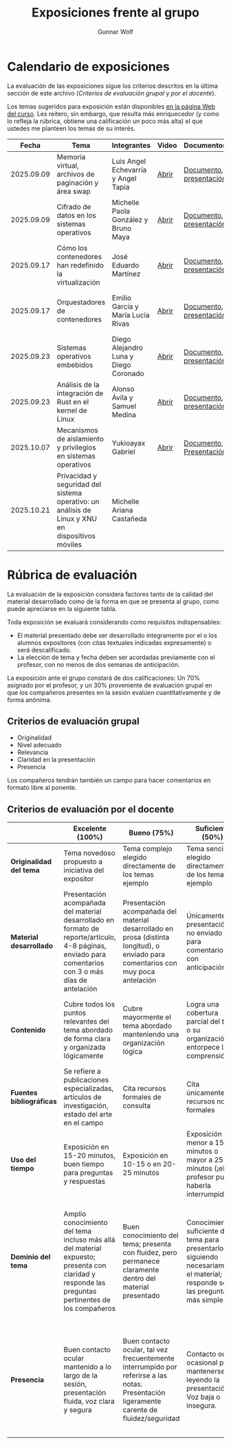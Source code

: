 #+title: Exposiciones frente al grupo
#+author: Gunnar Wolf

* Calendario de exposiciones
  La evaluación de las exposiciones sigue los criterios descritos en
  la última sección de este archivo (/Criterios de evaluación grupal/
  y /por el docente/).

  Los temas sugeridos para exposición están disponibles [[http://gwolf.sistop.org/][en la página Web
  del curso]]. Les reitero, sin embargo, que resulta más enriquecedor (y
  como lo refleja la rúbrica, obtiene una calificación un poco más alta)
  el que ustedes me planteen los temas de su interés.

  |------------+--------------------------------------------------------------------------------------------------+---------------------------------------+-------+-------------------------+----------------------------------------------|
  |      Fecha | Tema                                                                                             | Integrantes                           | Video | Documentos              | Evaluación                                   |
  |------------+--------------------------------------------------------------------------------------------------+---------------------------------------+-------+-------------------------+----------------------------------------------|
  | 2025.09.09 | Memoria virtual, archivos de paginación y área swap                                              | Luis Angel Echevarría y  Angel Tapia  | [[https://youtu.be/HFGPJ_Gh7Hc][Abrir]] | [[./EchevarriaLuis-TapiaAngel/escrito_particionSwap_memoriaVirtual_SO.pdf][Documento]], [[./EchevarriaLuis-TapiaAngel/presentacion_particionSwap_memoriaVirtual_SO.pdf][presentación]] | [[./EchevarriaLuis-TapiaAngel/evaluacion_alumnos.pdf][Opinión de los compañeros]], [[./EchevarriaLuis-TapiaAngel/evaluacion.org][Evaluación global]] |
  | 2025.09.09 | Cifrado de datos en los sistemas operativos                                                      | Michelle Paola González y Bruno Maya  | [[https://youtu.be/LmQ1EIiCvqs][Abrir]] | [[./GonzalezMichelle-MayaBruno/cifradoDeDatos_SO.pdf][Documento]], [[./GonzalezMichelle-MayaBruno/presentacionCifradoDeDatos_SO.pdf][presentación]] | [[./GonzalezMichelle-MayaBruno/evaluacion_alumnos.pdf][Opinión de los compañeros]], [[./GonzalezMichelle-MayaBruno/evaluacion.org][Evaluación global]] |
  | 2025.09.17 | Cómo los contenedores han redefinido la virtualización                                           | José Eduardo Martínez                 | [[https://youtu.be/JD37KWs8lZk][Abrir]] | [[./MartínezJosé/reporteComoLosContenedoresRedefinieronLaVirtualizacion_SO.pdf][Documento]], [[./MartínezJosé/presentacionComoLosContenedoresRedefinieronLaVirtualizacion_SO.pdf][presentación]] | [[./MartínezJosé/evaluacion_alumnos.pdf][Opinión de los compañeros]], [[./MartínezJosé/evaluacion.org][Evaluación global]] |
  | 2025.09.17 | Orquestadores de contenedores                                                                    | Emilio García y María Lucía Rivas     | [[https://youtu.be/gqlOPdsZLU0][Abrir]] | [[./GarciaEmilio-RivasMaria/Escrito Orquestadores de contenedores.pdf][Documento]], [[./GarciaEmilio-RivasMaria/Presentacion Orquestadores de Contenedores.pdf][presentación]] | [[./GarciaEmilio-RivasMaria/evaluacion_alumnos.pdf][Opinión de los compañeros]], [[./GarciaEmilio-RivasMaria/evaluacion.org][Evaluación global]] |
  | 2025.09.23 | Sistemas operativos embebidos                                                                    | Diego Alejandro Luna y Diego Coronado | [[https://youtu.be/KzTMSrNHZ68][Abrir]] | [[./LunaDiego-CoronadoDiego/Reporte_Sistemas_Operativos_Embebidos.pdf][Documento]], [[./LunaDiego-CoronadoDiego/Presentacion_Sistemas_Operativos_Embebidos.pdf][presentación]] | [[./LunaDiego-CoronadoDiego/evaluacion_alumnos.pdf][Opinión de los compañeros]], [[./LunaDiego-CoronadoDiego/evaluacion.org][Evaluación global]] |
  | 2025.09.23 | Análisis de la integración de Rust en el kernel de Linux                                         | Alonso Ávila y Samuel Medina          | [[https://youtu.be/SsP42rgJ0ds][Abrir]] | [[./AvilaAlonso-MedinaSamuel/AvilaAlonso-MedinaSamuel Escrito.pdf][Documento]], [[./AvilaAlonso-MedinaSamuel/AvilaAlonso-MedinaSamuel Presentacion.pdf][presentación]] | [[./AvilaAlonso-MedinaSamuel/evaluacion_alumnos.pdf][Opinión de los compañeros]], [[./AvilaAlonso-MedinaSamuel/evaluacion.org][Evaluación global]] |
  | 2025.10.07 | Mecanismos de aislamiento y privilegios en sistemas operativos                                   | Yukioayax Gabriel                     | [[https://www.youtube.com/watch?v=AYIO4QUp6Y8][Abrir]] | [[./GabrielYukioayax/Escrito Mecanismos de aislamiento y privilegios en sistemas operativos.pdf][Documento]], [[./GabrielYukioayax/Presentación Mecanismos de aislamiento y privilegios en sistemas operativos.pdf][Presentación]] | [[https://encuestas.iiec.unam.mx/865435?lang=es-MX][Evaluación de los compañeros]]                 |
  | 2025.10.21 | Privacidad y seguridad del sistema operativo: un análisis de Linux y XNU en dispositivos móviles | Michelle Ariana Castañeda             |       |                         |                                              |
  |------------+--------------------------------------------------------------------------------------------------+---------------------------------------+-------+-------------------------+----------------------------------------------|
  #+TBLFM: 

* Rúbrica de evaluación

  La evaluación de la exposición considera factores tanto de la calidad
  del material desarrollado como de la forma en que se presenta al
  grupo, como puede apreciarse en la siguiente tabla.

  Toda exposición se evaluará considerando como requisitos
  indispensables:

  - El material presentado debe ser desarrollado íntegramente por el o
    los alumnos expositores (con citas textuales indicadas expresamente)
    o será descalificado.
  - La elección de tema y fecha deben ser acordadas previamente con el
    profesor, con no menos de dos semanas de anticipación.

  La exposición ante el grupo constará de dos calificaciones: Un 70%
  asignado por el profesor, y un 30% proveniente de evaluación grupal en
  que los compañeros presentes en la sesión evalúen cuantitativamente y
  de forma anónima.

** Criterios de evaluación grupal

   - Originalidad
   - Nivel adecuado
   - Relevancia
   - Claridad en la presentación
   - Presencia

   Los compañeros tendrán también un campo para hacer comentarios en
   formato libre al ponente.

** Criterios de evaluación por el docente

   |--------------------------+--------------------------------------------------------------------------------------------------------------------------------------------------------+--------------------------------------------------------------------------------------------------------------------------------------------+---------------------------------------------------------------------------------------------------------------------------------+---------------------------------------------------------------------------------------------------------------------------------------------------------+------|
   |                          | *Excelente* (100%)                                                                                                                                     | *Bueno* (75%)                                                                                                                              | *Suficiente* (50%)                                                                                                              | *Insuficiente* (0%)                                                                                                                                     | Peso |
   |--------------------------+--------------------------------------------------------------------------------------------------------------------------------------------------------+--------------------------------------------------------------------------------------------------------------------------------------------+---------------------------------------------------------------------------------------------------------------------------------+---------------------------------------------------------------------------------------------------------------------------------------------------------+------|
   | *Originalidad del tema*  | Tema novedoso propuesto a iniciativa del expositor                                                                                                     | Tema complejo elegido directamente de los temas ejemplo                                                                                    | Tema sencillo elegido directamente de los temas ejemplo                                                                         |                                                                                                                                                         |  10% |
   |--------------------------+--------------------------------------------------------------------------------------------------------------------------------------------------------+--------------------------------------------------------------------------------------------------------------------------------------------+---------------------------------------------------------------------------------------------------------------------------------+---------------------------------------------------------------------------------------------------------------------------------------------------------+------|
   | *Material desarrollado*  | Presentación acompañada del material desarrollado en formato de reporte/artículo, 4-8 páginas, enviado para comentarios con 3 o más días de antelación | Presentación acompañada del material desarrollado en prosa (distinta longitud), o enviado para comentarios con muy poca antelación         | Únicamente presentación, o no enviado para comentarios con anticipación                                                         | No se entregó material                                                                                                                                  |  20% |
   |--------------------------+--------------------------------------------------------------------------------------------------------------------------------------------------------+--------------------------------------------------------------------------------------------------------------------------------------------+---------------------------------------------------------------------------------------------------------------------------------+---------------------------------------------------------------------------------------------------------------------------------------------------------+------|
   | *Contenido*              | Cubre todos los puntos relevantes del tema abordado de forma clara y organizada lógicamente                                                            | Cubre mayormente el tema abordado manteniendo una organización lógica                                                                      | Logra una cobertura parcial del tema o su organización entorpece la comprensión                                                 | La información presentada está incompleta o carece de un hilo conducente                                                                                |  20% |
   |--------------------------+--------------------------------------------------------------------------------------------------------------------------------------------------------+--------------------------------------------------------------------------------------------------------------------------------------------+---------------------------------------------------------------------------------------------------------------------------------+---------------------------------------------------------------------------------------------------------------------------------------------------------+------|
   | *Fuentes bibliográficas* | Se refiere a publicaciones especializadas, artículos de investigación, estado del arte en el campo                                                     | Cita recursos formales de consulta                                                                                                         | Cita únicamente recursos no formales                                                                                            | No menciona referencias                                                                                                                                 |  10% |
   |--------------------------+--------------------------------------------------------------------------------------------------------------------------------------------------------+--------------------------------------------------------------------------------------------------------------------------------------------+---------------------------------------------------------------------------------------------------------------------------------+---------------------------------------------------------------------------------------------------------------------------------------------------------+------|
   | *Uso del tiempo*         | Exposición en 15-20 minutos, buen tiempo para preguntas y respuestas                                                                                   | Exposición en 10-15 o en 20-25 minutos                                                                                                     | Exposición menor a 15 minutos o mayor a 25 minutos (¡el profesor puede haberla interrumpido!)                                   |                                                                                                                                                         |  10% |
   |--------------------------+--------------------------------------------------------------------------------------------------------------------------------------------------------+--------------------------------------------------------------------------------------------------------------------------------------------+---------------------------------------------------------------------------------------------------------------------------------+---------------------------------------------------------------------------------------------------------------------------------------------------------+------|
   | *Dominio del tema*       | Amplio conocimiento del tema incluso más allá del material expuesto; presenta con claridad y responde las preguntas pertinentes de los compañeros      | Buen conocimiento del tema; presenta con fluidez, pero permanece claramente dentro del material presentado                                 | Conocimiento suficiente del tema para presentarlo siguiendo necesariamente el material; responde sólo las preguntas más simples | No demuestra haber comprendido la información, depende por completo de la lectura del material para presentar, y no puede responder preguntas sencillas |  15% |
   |--------------------------+--------------------------------------------------------------------------------------------------------------------------------------------------------+--------------------------------------------------------------------------------------------------------------------------------------------+---------------------------------------------------------------------------------------------------------------------------------+---------------------------------------------------------------------------------------------------------------------------------------------------------+------|
   | *Presencia*              | Buen contacto ocular mantenido a lo largo de la sesión, presentación fluida, voz clara y segura                                                        | Buen contacto ocular, tal vez frecuentemente interrumpido por referirse a las notas. Presentación ligeramente carente de fluidez/seguridad | Contacto ocular ocasional por mantenerse leyendo la presentación. Voz baja o insegura.                                          | Sin contacto ocular por leer prácticamente la totalidad del material. El ponente murmulla, se atora con la pronunciación de términos, cuesta seguirlo   |  15% |
   |--------------------------+--------------------------------------------------------------------------------------------------------------------------------------------------------+--------------------------------------------------------------------------------------------------------------------------------------------+---------------------------------------------------------------------------------------------------------------------------------+---------------------------------------------------------------------------------------------------------------------------------------------------------+------|
